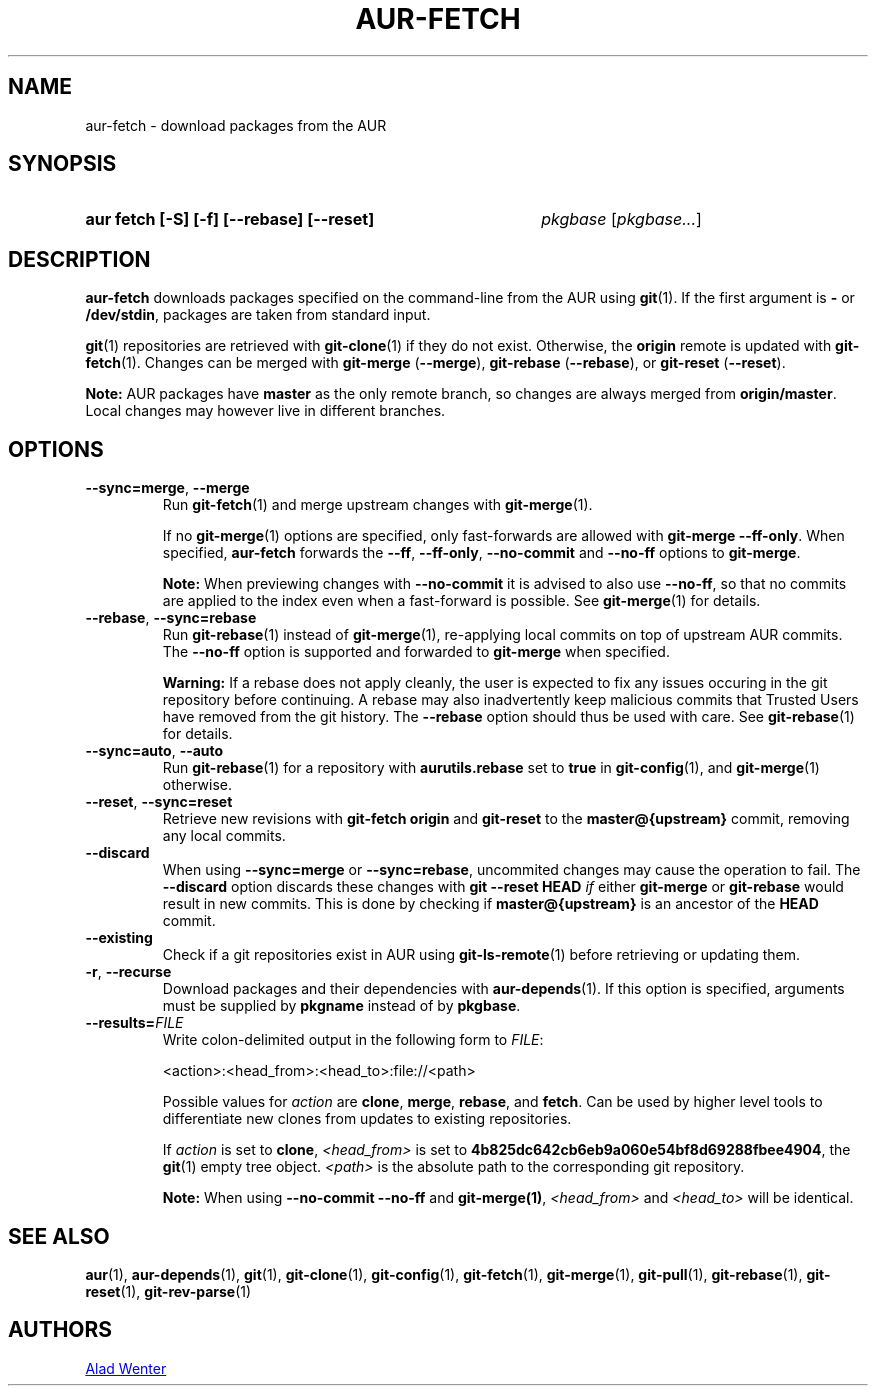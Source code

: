 .TH AUR-FETCH 1 2022-07-03 AURUTILS
.SH NAME
aur\-fetch \- download packages from the AUR
.
.SH SYNOPSIS
.SY "aur fetch [-S] [-f] [--rebase] [--reset]"
.IR pkgbase " [" pkgbase... ]
.YS
.
.SH DESCRIPTION
.B aur\-fetch
downloads packages specified on the command-line from the AUR using
.BR git (1).
If the first argument is
.B \-
or
.BR /dev/stdin ,
packages are taken from standard input.
.PP
.
.BR git (1)
repositories are retrieved with
.BR git\-clone (1)
if they do not exist. Otherwise, the
.B origin
remote is updated with
.BR git\-fetch (1).
Changes can be merged with
.BR git\-merge " (" \-\-merge ),
.BR git\-rebase " (" \-\-rebase ),
or
.BR git\-reset " (" \-\-reset ).
.PP
.B Note:
AUR packages have
.B master
as the only remote branch, so changes are always merged
from
.BR origin/master .
Local changes may however live in different branches.
.
.SH OPTIONS
.TP
.BR \-\-sync=merge ", " \-\-merge
Run
.BR git\-fetch (1)
and merge upstream changes with
.BR git\-merge (1).
.IP
If no
.BR git\-merge (1)
options are specified,
only fast-forwards are allowed with
.BR "git\-merge \-\-ff\-only" .
When specified,
.B aur\-fetch
forwards the
.BR \-\-ff ,
.BR \-\-ff\-only ,
.BR \-\-no\-commit
and
.BR \-\-no\-ff
options to
.BR git\-merge .
.IP
.B Note:
When previewing changes with
.B \-\-no\-commit
it is advised to also use
.BR \-\-no\-ff ,
so that no commits are applied to the index even when a fast-forward is possible. See
.BR git\-merge (1)
for details.
.
.TP
.BR \-\-rebase ", " \-\-sync=rebase
Run
.BR git\-rebase (1)
instead of
.BR git\-merge (1),
re-applying local commits on top of upstream AUR commits. The
.B \-\-no\-ff
option is supported and forwarded to
.BR git\-merge
when specified.
.IP
.B Warning:
If a rebase does not apply cleanly, the user is expected to fix any
issues occuring in the git repository before continuing. A rebase may
also inadvertently keep malicious commits that Trusted Users have
removed from the git history. The
.B \-\-rebase
option should thus be used with care. See
.BR git\-rebase (1)
for details.
.
.TP
.BR \-\-sync=auto ", " \-\-auto
Run
.BR git\-rebase (1)
for a repository with
.B aurutils.rebase
set to
.B true
in
.BR git\-config (1),
and
.BR git\-merge (1)
otherwise.
.
.TP
.BR \-\-reset ", " \-\-sync=reset
Retrieve new revisions with
.B git\-fetch origin
and
.B git\-reset
to the
.B master@{upstream}
commit, removing any local commits.
.
.TP
.BR \-\-discard
When using
.BR \-\-sync=merge
or
.BR \-\-sync=rebase ,
uncommited changes may cause the operation to fail. The
.B \-\-discard
option discards these changes with
.B git \-\-reset HEAD
.I if
either
.B git\-merge
or
.B git\-rebase
would result in new commits. This is done by checking if
.B master@{upstream}
is an ancestor of the
.B HEAD
commit.
.
.TP
.BR \-\-existing
Check if a git repositories exist in AUR using
.BR git\-ls-remote (1)
before retrieving or updating them.
.
.TP
.BR \-r ", " \-\-recurse
Download packages and their dependencies with
.BR aur\-depends (1).
If this option is specified, arguments must be supplied by
.B pkgname
instead of by
.BR pkgbase .
.
.TP
.BI \-\-results= FILE
Write colon-delimited output in the following form to
.IR FILE :
.IP
    <action>:<head_from>:<head_to>:file://<path>
.IP
Possible values for
.I action
are
.BR clone ,
.BR merge ,
.BR rebase ,
and
.BR fetch .
Can be used by higher level tools to differentiate new clones from
updates to existing repositories.
.IP
If
.I action
is set to
.BR clone ,
.I <head_from>
is set to
.BR 4b825dc642cb6eb9a060e54bf8d69288fbee4904 ,
the
.BR git (1)
empty tree object.
.I <path>
is the absolute path to the corresponding git repository.
.IP
.B Note:
When using
.B \-\-no\-commit \-\-no\-ff
and
.BR git\-merge(1) ,
.I <head_from>
and
.I <head_to>
will be identical.
.
.SH SEE ALSO
.ad l
.nh
.BR aur (1),
.BR aur\-depends (1),
.BR git (1),
.BR git\-clone (1),
.BR git\-config (1),
.BR git\-fetch (1),
.BR git\-merge (1),
.BR git\-pull (1),
.BR git\-rebase (1),
.BR git\-reset (1),
.BR git\-rev\-parse (1)
.
.SH AUTHORS
.MT https://github.com/AladW
Alad Wenter
.ME
.
.\" vim: set textwidth=72:
